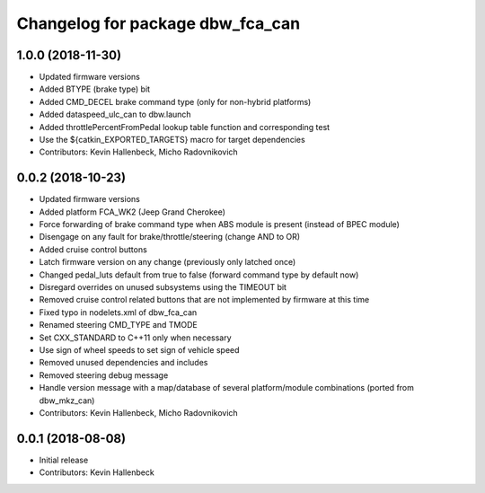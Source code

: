 ^^^^^^^^^^^^^^^^^^^^^^^^^^^^^^^^^
Changelog for package dbw_fca_can
^^^^^^^^^^^^^^^^^^^^^^^^^^^^^^^^^

1.0.0 (2018-11-30)
------------------
* Updated firmware versions
* Added BTYPE (brake type) bit
* Added CMD_DECEL brake command type (only for non-hybrid platforms)
* Added dataspeed_ulc_can to dbw.launch
* Added throttlePercentFromPedal lookup table function and corresponding test
* Use the ${catkin_EXPORTED_TARGETS} macro for target dependencies
* Contributors: Kevin Hallenbeck, Micho Radovnikovich

0.0.2 (2018-10-23)
------------------
* Updated firmware versions
* Added platform FCA_WK2 (Jeep Grand Cherokee)
* Force forwarding of brake command type when ABS module is present (instead of BPEC module)
* Disengage on any fault for brake/throttle/steering (change AND to OR)
* Added cruise control buttons
* Latch firmware version on any change (previously only latched once)
* Changed pedal_luts default from true to false (forward command type by default now)
* Disregard overrides on unused subsystems using the TIMEOUT bit
* Removed cruise control related buttons that are not implemented by firmware at this time
* Fixed typo in nodelets.xml of dbw_fca_can
* Renamed steering CMD_TYPE and TMODE
* Set CXX_STANDARD to C++11 only when necessary
* Use sign of wheel speeds to set sign of vehicle speed
* Removed unused dependencies and includes
* Removed steering debug message
* Handle version message with a map/database of several platform/module combinations (ported from dbw_mkz_can)
* Contributors: Kevin Hallenbeck, Micho Radovnikovich

0.0.1 (2018-08-08)
------------------
* Initial release
* Contributors: Kevin Hallenbeck
